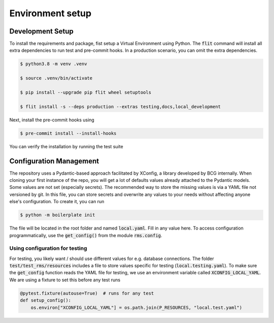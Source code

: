 Environment setup
=================

.. _dev setup:

Development Setup
-----------------

To install the requirements and package, fist setup a Virtual Environment using Python.
The :code:`flit` command will install all extra dependencies to run test and pre-commit hooks.
In a production scenario, you can omit the extra dependencies.

.. code-block:: bash

    $ python3.8 -m venv .venv

    $ source .venv/bin/activate

    $ pip install --upgrade pip flit wheel setuptools

    $ flit install -s --deps production --extras testing,docs,local_development

Next, install the pre-commit hooks using

.. code-block:: bash

    $ pre-commit install --install-hooks

You can verify the installation by running the test suite


Configuration Management
------------------------

The repository uses a Pydantic-based approach facilitated by XConfig, a library developed by BCG
internally. When cloning your first instance of the repo, you will get a lot of defaults values
already attached to the Pydantic models. Some values are not set (especially secrets).
The recommended way to store the missing values is via a YAML file not versioned by git.
In this file, you can store secrets and overwrite any values to your needs without affecting anyone
else's configuration. To create it, you can run

.. code-block::

    $ python -m boilerplate init

The file will be located in the root folder and named :code:`local.yaml`. Fill in any value here.
To access configuration programmatically, use the :code:`get_config()` from the module
:code:`rms.config`.

Using configuration for testing
~~~~~~~~~~~~~~~~~~~~~~~~~~~~~~~

For testing, you likely want / should use different values for e.g. database connections.
The folder :code:`test/test_rms/resources` includes a file to store values specific for testing (:code:`local.testing.yaml`).
To make sure the :code:`get_config` function reads the YAML file for testing, we use
an environment variable called :code:`XCONFIG_LOCAL_YAML`. We are using a fixture
to set this before any test runs

.. code-block:: python

    @pytest.fixture(autouse=True)  # runs for any test
    def setup_config():
        os.environ["XCONFIG_LOCAL_YAML"] = os.path.join(P_RESOURCES, "local.test.yaml")



